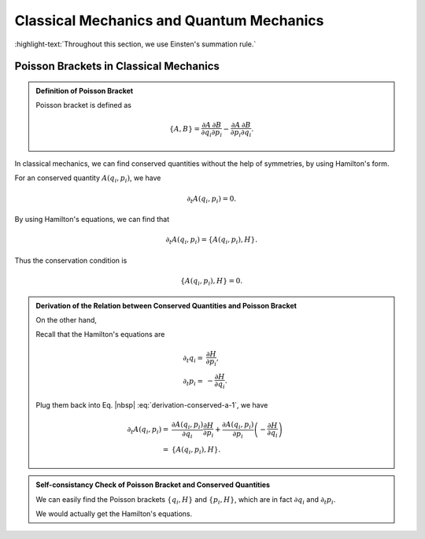 Classical Mechanics and Quantum Mechanics
==============================================================

:highlight-text:`Throughout this section, we use Einsten's summation rule.`

Poisson Brackets in Classical Mechanics
------------------------------------------------------------

.. admonition:: Definition of Poisson Bracket
   :class: toggle

   Poisson bracket is defined as

   .. math::
      \{A,B\}= \frac{\partial A}{\partial q_i} \frac{\partial B}{\partial p_i} - \frac{\partial A}{\partial p_i} \frac{\partial B}{\partial q_i}.

In classical mechanics, we can find conserved quantities without the help of symmetries, by using Hamilton's form.

For an conserved quantity :math:`A(q_i,p_i)`, we have

.. math::
   \partial_t A(q_i,p_i) = 0.

By using Hamilton's equations, we can find that

.. math::
   \partial_t A(q_i,p_i) = \{ A(q_i,p_i), H \}.

Thus the conservation condition is

.. math::
   \{ A(q_i,p_i), H \} = 0.

.. admonition:: Derivation of the Relation between Conserved Quantities and Poisson Bracket
   :class: toggle

   On the other hand,

   .. math::
      \partial_t A(q_i,p_i) = \frac{\partial A(q_i,p_i)}{\partial q_i} \partial_t q_i + \frac{\partial A(q_i,p_i)}{\partial p_i} \partial_t p_i.
      :label: derivation-conserved-a-1

   Recall that the Hamilton's equations are

   .. math::
      \partial_t q_i = & \frac{\partial H}{\partial p_i}, \\
      \partial_t p_i = & -\frac{\partial H}{\partial q_i}.

   Plug them back into Eq. |nbsp| :eq:`derivation-conserved-a-1`, we have

   .. math::
      \partial_t A(q_i,p_i) =& \frac{\partial A(q_i,p_i)}{\partial q_i} \frac{\partial H}{\partial p_i} + \frac{\partial A(q_i,p_i)}{\partial p_i} \left( -\frac{\partial H}{\partial q_i} \right) \\
      =& \{A(q_i,p_i), H\}.


.. admonition:: Self-consistancy Check of Poisson Bracket and Conserved Quantities
   :class: toggle

   We can easily find the Poisson brackets :math:`\{q_i,H\}` and :math:`\{p_i,H\}`, which are in fact :math:`\partial q_i` and :math:`\partial_t p_i`.

   We would actually get the Hamilton's equations.
